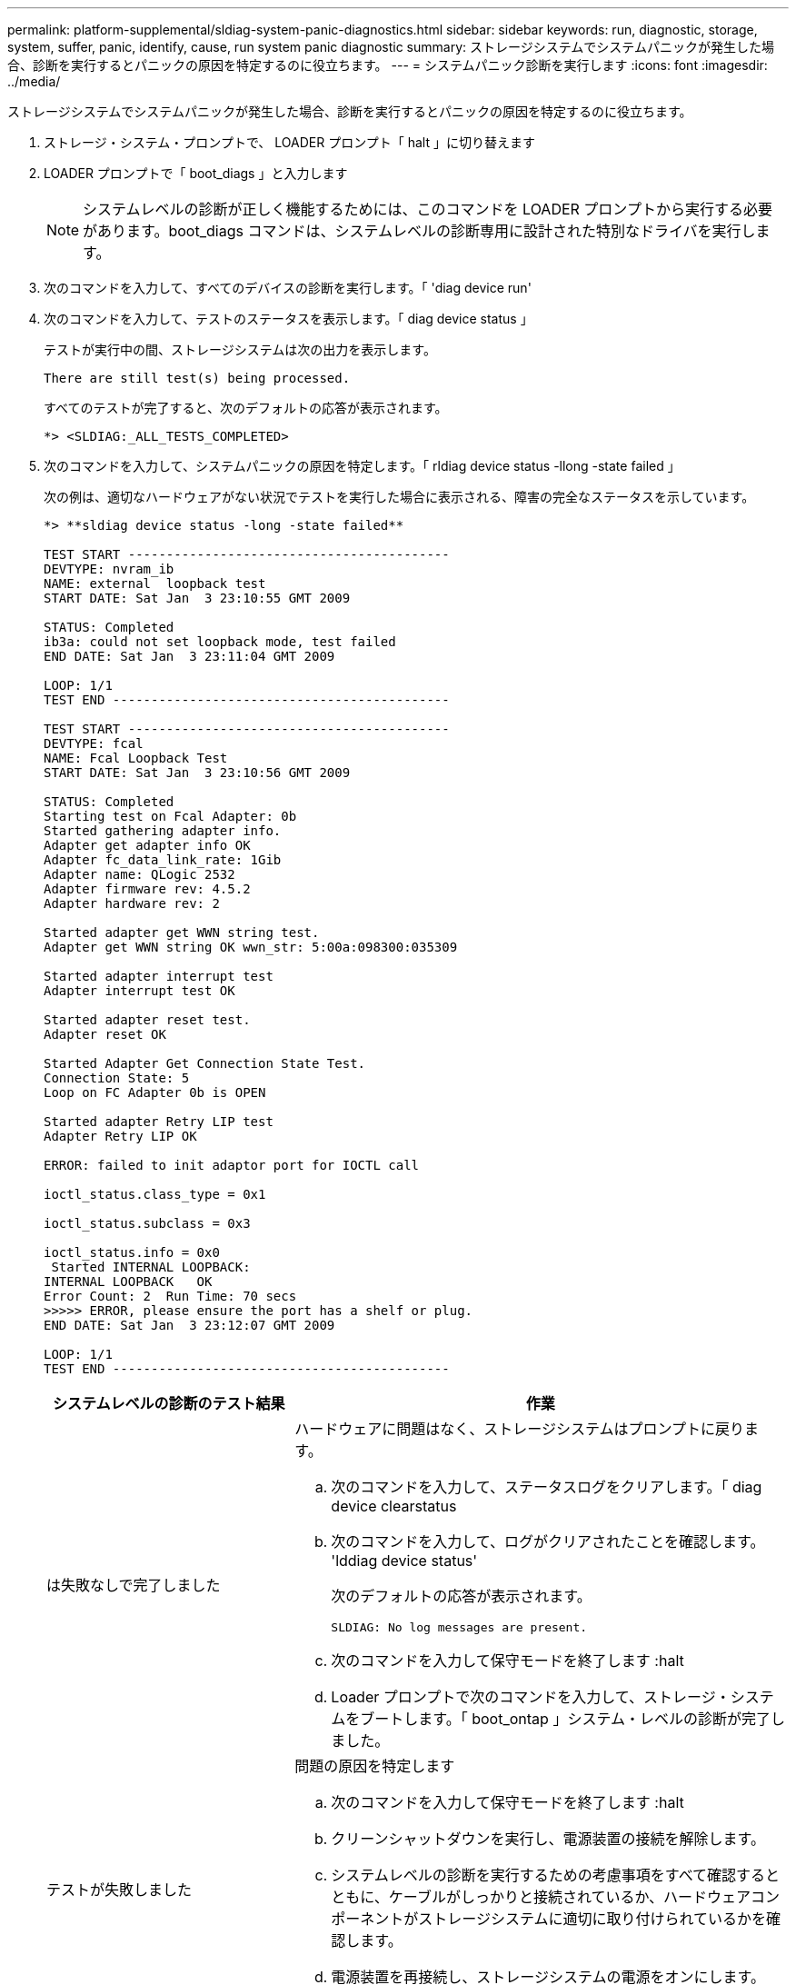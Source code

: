 ---
permalink: platform-supplemental/sldiag-system-panic-diagnostics.html 
sidebar: sidebar 
keywords: run, diagnostic, storage, system, suffer, panic, identify, cause, run system panic diagnostic 
summary: ストレージシステムでシステムパニックが発生した場合、診断を実行するとパニックの原因を特定するのに役立ちます。 
---
= システムパニック診断を実行します
:icons: font
:imagesdir: ../media/


[role="lead"]
ストレージシステムでシステムパニックが発生した場合、診断を実行するとパニックの原因を特定するのに役立ちます。

. ストレージ・システム・プロンプトで、 LOADER プロンプト「 halt 」に切り替えます
. LOADER プロンプトで「 boot_diags 」と入力します
+

NOTE: システムレベルの診断が正しく機能するためには、このコマンドを LOADER プロンプトから実行する必要があります。boot_diags コマンドは、システムレベルの診断専用に設計された特別なドライバを実行します。

. 次のコマンドを入力して、すべてのデバイスの診断を実行します。「 'diag device run'
. 次のコマンドを入力して、テストのステータスを表示します。「 diag device status 」
+
テストが実行中の間、ストレージシステムは次の出力を表示します。

+
[listing]
----
There are still test(s) being processed.
----
+
すべてのテストが完了すると、次のデフォルトの応答が表示されます。

+
[listing]
----
*> <SLDIAG:_ALL_TESTS_COMPLETED>
----
. 次のコマンドを入力して、システムパニックの原因を特定します。「 rldiag device status -llong -state failed 」
+
次の例は、適切なハードウェアがない状況でテストを実行した場合に表示される、障害の完全なステータスを示しています。

+
[listing]
----

*> **sldiag device status -long -state failed**

TEST START ------------------------------------------
DEVTYPE: nvram_ib
NAME: external  loopback test
START DATE: Sat Jan  3 23:10:55 GMT 2009

STATUS: Completed
ib3a: could not set loopback mode, test failed
END DATE: Sat Jan  3 23:11:04 GMT 2009

LOOP: 1/1
TEST END --------------------------------------------

TEST START ------------------------------------------
DEVTYPE: fcal
NAME: Fcal Loopback Test
START DATE: Sat Jan  3 23:10:56 GMT 2009

STATUS: Completed
Starting test on Fcal Adapter: 0b
Started gathering adapter info.
Adapter get adapter info OK
Adapter fc_data_link_rate: 1Gib
Adapter name: QLogic 2532
Adapter firmware rev: 4.5.2
Adapter hardware rev: 2

Started adapter get WWN string test.
Adapter get WWN string OK wwn_str: 5:00a:098300:035309

Started adapter interrupt test
Adapter interrupt test OK

Started adapter reset test.
Adapter reset OK

Started Adapter Get Connection State Test.
Connection State: 5
Loop on FC Adapter 0b is OPEN

Started adapter Retry LIP test
Adapter Retry LIP OK

ERROR: failed to init adaptor port for IOCTL call

ioctl_status.class_type = 0x1

ioctl_status.subclass = 0x3

ioctl_status.info = 0x0
 Started INTERNAL LOOPBACK:
INTERNAL LOOPBACK   OK
Error Count: 2  Run Time: 70 secs
>>>>> ERROR, please ensure the port has a shelf or plug.
END DATE: Sat Jan  3 23:12:07 GMT 2009

LOOP: 1/1
TEST END --------------------------------------------
----
+
[cols="1,2"]
|===
| システムレベルの診断のテスト結果 | 作業 


 a| 
は失敗なしで完了しました
 a| 
ハードウェアに問題はなく、ストレージシステムはプロンプトに戻ります。

.. 次のコマンドを入力して、ステータスログをクリアします。「 diag device clearstatus
.. 次のコマンドを入力して、ログがクリアされたことを確認します。 'lddiag device status'
+
次のデフォルトの応答が表示されます。

+
[listing]
----
SLDIAG: No log messages are present.
----
.. 次のコマンドを入力して保守モードを終了します :halt
.. Loader プロンプトで次のコマンドを入力して、ストレージ・システムをブートします。「 boot_ontap 」システム・レベルの診断が完了しました。




 a| 
テストが失敗しました
 a| 
問題の原因を特定します

.. 次のコマンドを入力して保守モードを終了します :halt
.. クリーンシャットダウンを実行し、電源装置の接続を解除します。
.. システムレベルの診断を実行するための考慮事項をすべて確認するとともに、ケーブルがしっかりと接続されているか、ハードウェアコンポーネントがストレージシステムに適切に取り付けられているかを確認します。
.. 電源装置を再接続し、ストレージシステムの電源をオンにします。
.. システムパニック診断の実行の手順 1~5 を繰り返します。


|===


同じ手順を繰り返しても問題が解決しない場合は、ハードウェアを交換する必要があります。
